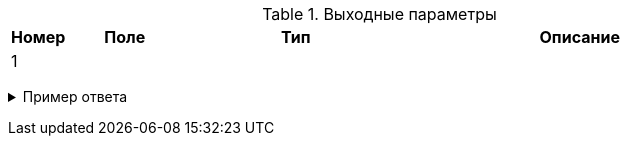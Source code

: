 .Выходные параметры

[cols="5,<10h,20,30,counterseq:1.0"]
|===

h|Номер
h|Поле
h|Тип
h|Описание

|{counter:seq1}
|
a|
[source,json]
....

....
|

|===
+++ <details><summary> +++
Пример ответа
+++ </summary><div> +++
.Успешный ответ
[source,]
....

....

.Ошибка (чуть больше информации об ошибке, например HTTP code 400, ошибка валиадции)
[source,]
....

....
+++ </div></details> +++